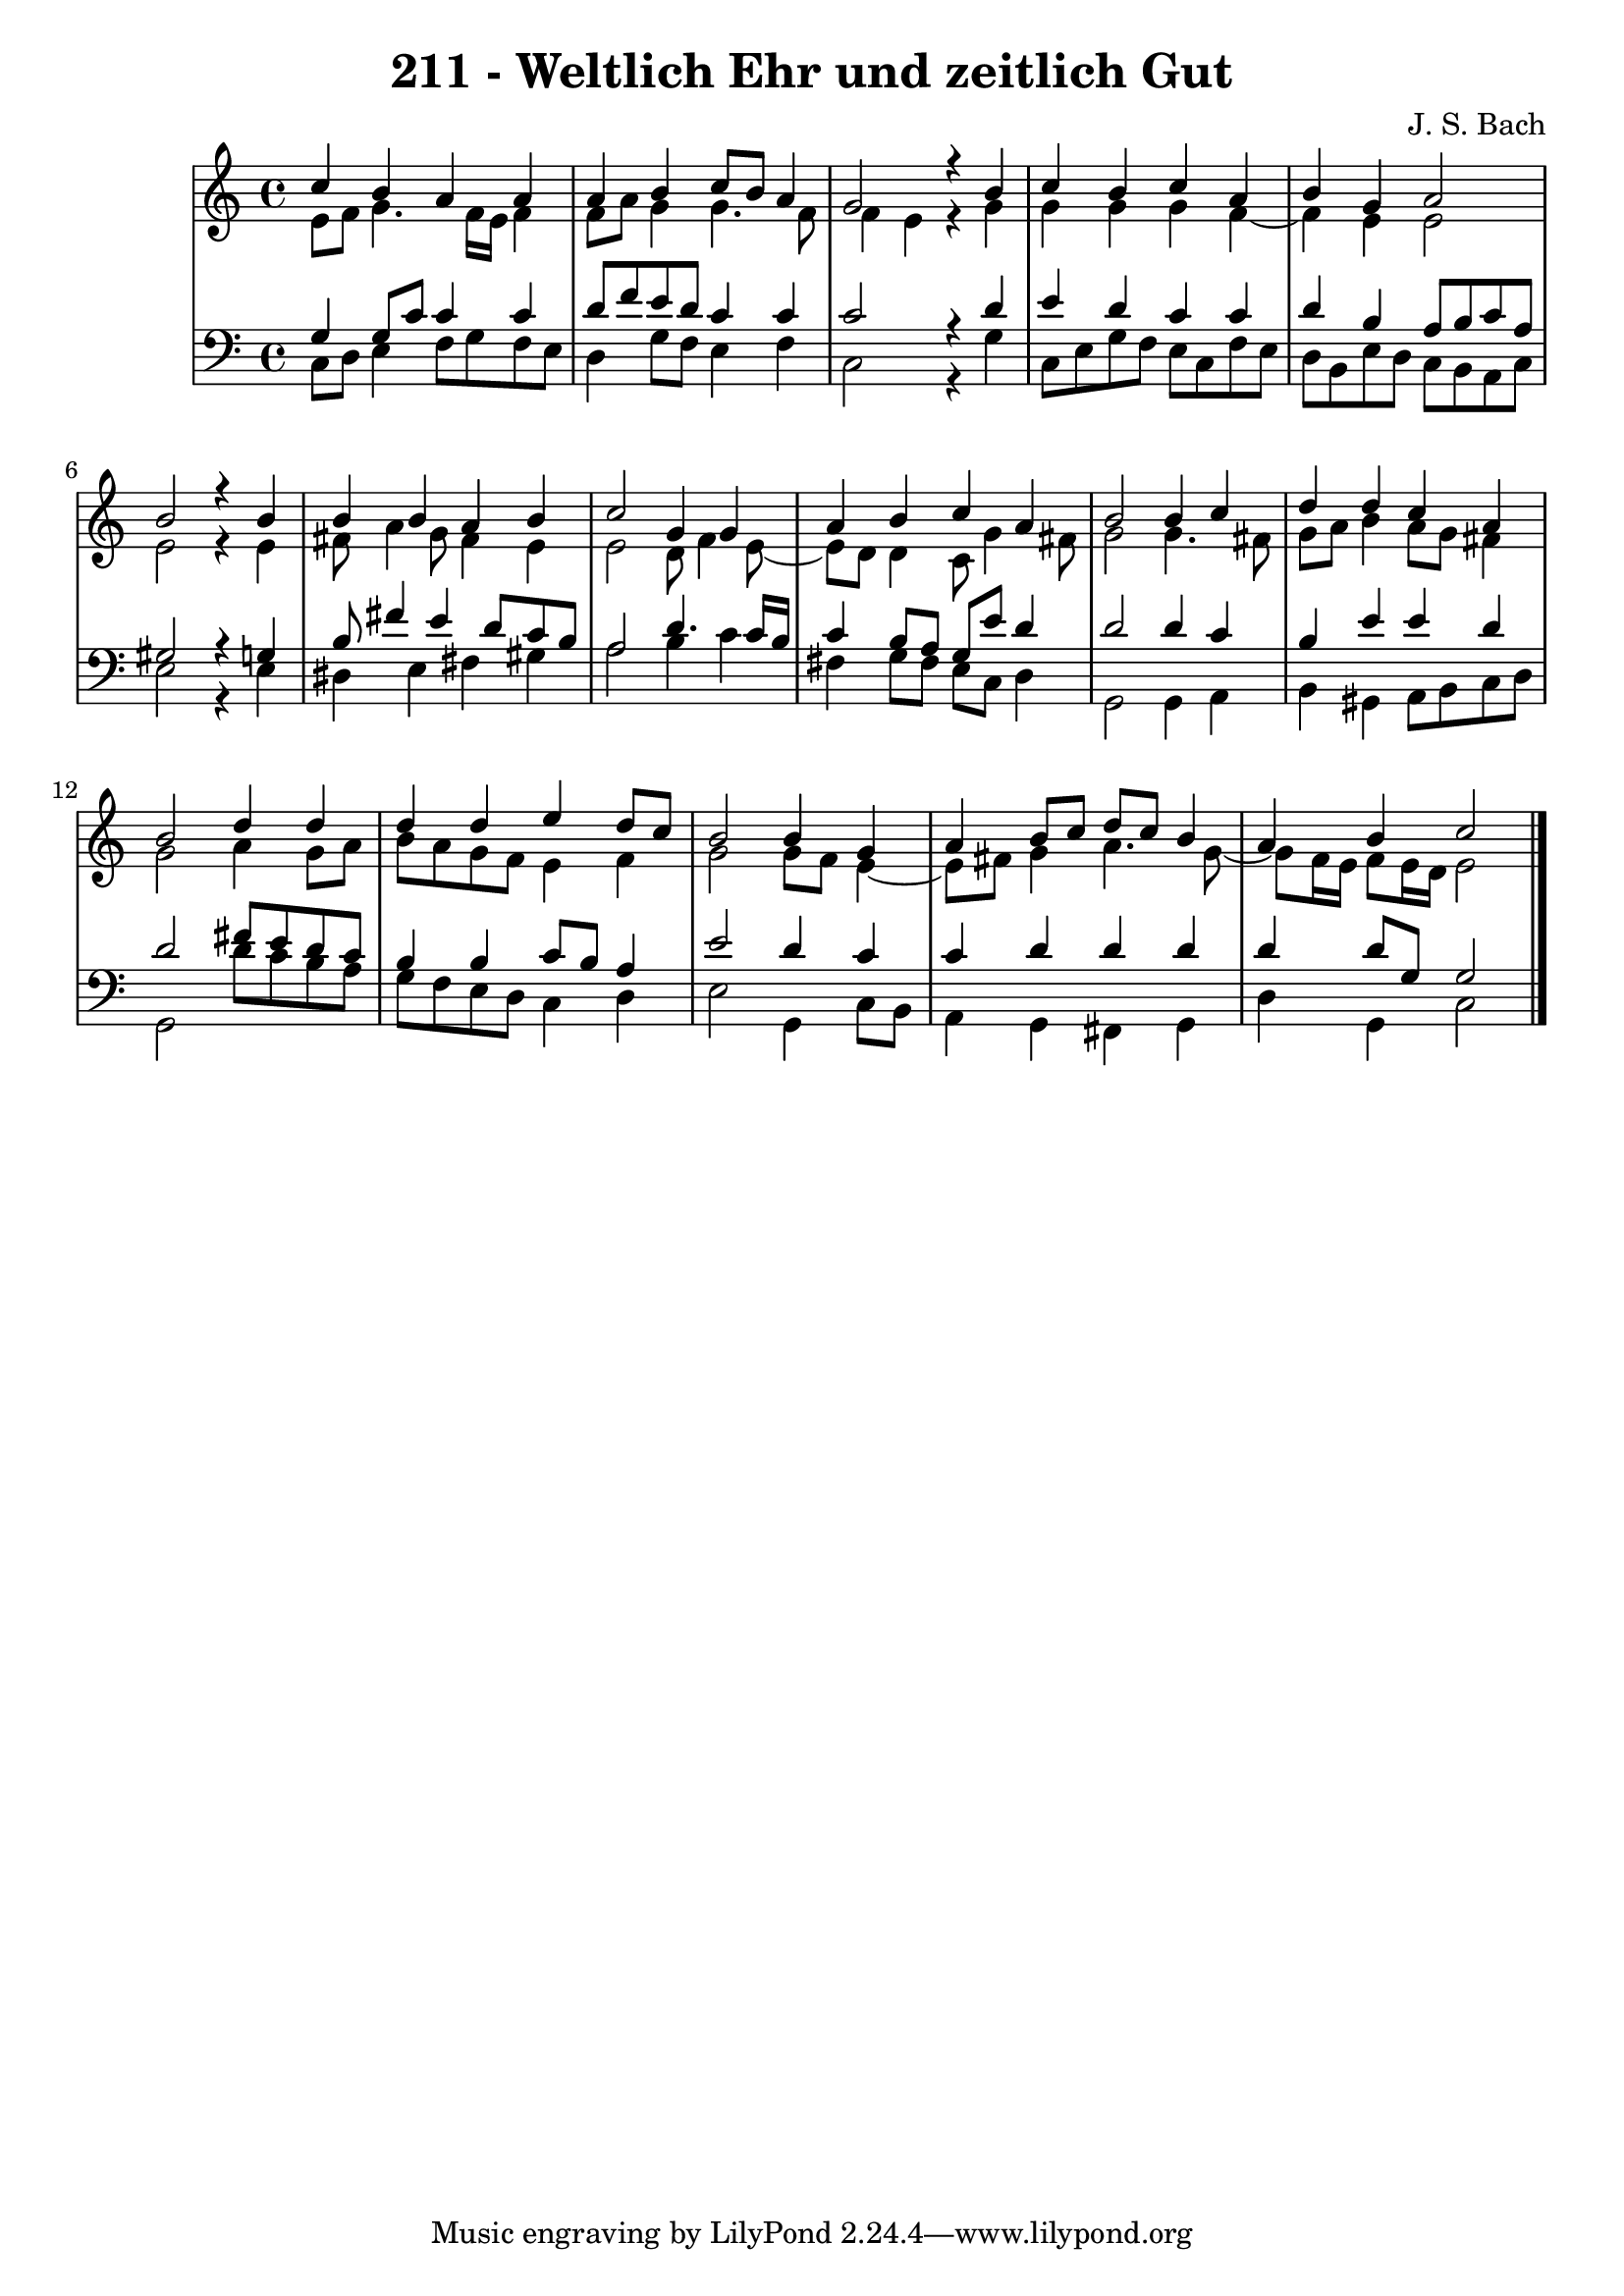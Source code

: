 \version "2.10.33"

\header {
  title = "211 - Weltlich Ehr und zeitlich Gut"
  composer = "J. S. Bach"
}


global = {
  \time 4/4
  \key c \major
}


soprano = \relative c'' {
  c4 b4 a4 a4 
  a4 b4 c8 b8 a4 
  g2 r4 b4 
  c4 b4 c4 a4 
  b4 g4 a2   %5
  b2 r4 b4 
  b4 b4 a4 b4 
  c2 g4 g4 
  a4 b4 c4 a4 
  b2 b4 c4   %10
  d4 d4 c4 a4 
  b2 d4 d4 
  d4 d4 e4 d8 c8 
  b2 b4 g4 
  a4 b8 c8 d8 c8 b4   %15
  a4 b4 c2 
  
}

alto = \relative c' {
  e8 f8 g4. f16 e16 f4 
  f8 a8 g4 g4. f8 
  f4 e4 r4 g4 
  g4 g4 g4 f4~ 
  f4 e4 e2   %5
  e2 r4 e4 
  fis8 a4 g8 fis4 e4 
  e2 d8 f4 e8~ 
  e8 d8 d4 c8 g'4 fis8 
  g2 g4. fis8   %10
  g8 a8 b4 a8 g8 fis4 
  g2 a4 g8 a8 
  b8 a8 g8 f8 e4 f4 
  g2 g8 f8 e4~ 
  e8 fis8 g4 a4. g8~   %15
  g8 f16 e16 f8 e16 d16 e2 
  
}

tenor = \relative c' {
  g4 g8 c8 c4 c4 
  d8 f8 e8 d8 c4 c4 
  c2 r4 d4 
  e4 d4 c4 c4 
  d4 b4 a8 b8 c8 a8   %5
  gis2 r4 g4 
  b8 fis'4 e4 d8 c8 b8 
  a2 d4. c16 b16 
  c4 b8 a8 g8 e'8 d4 
  d2 d4 c4   %10
  b4 e4 e4 d4 
  d2 fis8 e8 d8 c8 
  b4 b4 c8 b8 a4 
  e'2 d4 c4 
  c4 d4 d4 d4   %15
  d4 d8 g,8 g2 
  
}

baixo = \relative c {
  c8 d8 e4 f8 g8 f8 e8 
  d4 g8 f8 e4 f4 
  c2 r4 g'4 
  c,8 e8 g8 f8 e8 c8 f8 e8 
  d8 b8 e8 d8 c8 b8 a8 c8   %5
  e2 r4 e4 
  dis4 e4 fis4 gis4 
  a2 b4 c4 
  fis,4 g8 fis8 e8 c8 d4 
  g,2 g4 a4   %10
  b4 gis4 a8 b8 c8 d8 
  g,2 d''8 c8 b8 a8 
  g8 f8 e8 d8 c4 d4 
  e2 g,4 c8 b8 
  a4 g4 fis4 g4   %15
  d'4 g,4 c2 
  
}

\score {
  <<
    \new StaffGroup <<
      \override StaffGroup.SystemStartBracket #'style = #'line 
      \new Staff {
        <<
          \global
          \new Voice = "soprano" { \voiceOne \soprano }
          \new Voice = "alto" { \voiceTwo \alto }
        >>
      }
      \new Staff {
        <<
          \global
          \clef "bass"
          \new Voice = "tenor" {\voiceOne \tenor }
          \new Voice = "baixo" { \voiceTwo \baixo \bar "|."}
        >>
      }
    >>
  >>
  \layout {}
  \midi {}
}